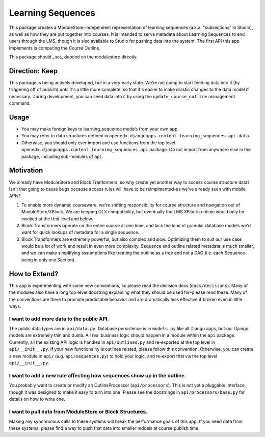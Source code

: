 ==================
Learning Sequences
==================

This package creates a ModuleStore-independent representation of learning
sequences (a.k.a. "subsections" in Studio), as well as how they are put together
into courses. It is intended to serve metadata about Learning Sequences to end
users through the LMS, though it is also available to Studio for pushing data
into the system. The first API this app implements is computing the Course
Outline.

This package should _not_ depend on the modulestore directly.

---------------
Direction: Keep
---------------

This package is being actively developed, but in a very early state. We're not
going to start feeding data into it (by triggering off of publish) until it's a
little more complete, so that it's easier to make drastic changes to the data
model if necessary. During development, you can seed data into it by using the
``update_course_outline`` management command.

-----
Usage
-----

* You may make foreign keys to learning_sequence models from your own app.
* You may refer to data structures defined in
  ``openedx.djangoapps.content.learning_sequences.api.data``.
* Otherwise, you should only ever import and use functions from the top level
  ``openedx.djangoapps.content.learning_sequences.api`` package. Do not import
  from anywhere else in the package, including sub-modules of ``api``.

----------
Motivation
----------

We already have ModuleStore and Block Tranformers, so why create yet another way
to access course structure data? Isn't that going to cause bugs because access
rules will have to be reimplmented–as we've already seen with mobile APIs?

1. To enable more dynamic courseware, we're shifting responsibility for
   course structure and navigation out of ModuleStore/XBlock. We are keeping OLX
   compatibility, but eventually the LMS XBlock runtime would only be invoked at
   the Unit level and below.
2. Block Transformers operate on the entire course at one time, and lack the
   kind of granular database models we'd want for quick lookups of metadata for
   a single sequence.
3. Block Transformers are extremely powerful, but also complex and slow.
   Optimizing them to suit our use case would be a lot of work and result in
   even more complexity. Sequence and outline related metadata is much smaller,
   and we can make simplifying assumptions like treating the outline as a tree
   and not a DAG (i.e. each Sequence being in only one Section).

--------------
How to Extend?
--------------

This app is experimenting with some new conventions, so please read the decision
docs (``docs/decisions``). Many of the modules also have a long top-level
docstring explaining what they should be used for–please read these. Many of the
conventions are there to promote predictable behavior and are dramatically less
effective if broken even in little ways.

I want to add more data to the public API.
==========================================

The public data types are in ``api/data.py``. Database persistence is in
``models.py`` like all Django apps, but our Django models are extremely thin and
dumb. All real business logic should happen in a module within the ``api``
package. Currently, all the existing API logic is handled in ``api/outlines.py``
and re-exported at the top level in ``api/__init__.py``. If your new
functionality is outlines related, please follow this convention. Otherwise, you
can create a new module in ``api/`` (e.g. ``api/sequences.py``) to hold your
logic, and re-export that via the top level ``api/__init__.py``.

I want to add a new rule affecting how sequences show up in the outline.
========================================================================

You probably want to create or modify an OutlineProcessor (``api/processors``).
This is not yet a pluggable interface, though it was designed to make it easy to
turn into one. Please see the docstrings in ``api/processors/base.py`` for
details on how to write one.

I want to pull data from ModuleStore or Block Structures.
=========================================================

Making any synchronous calls to these systems will break the performance goals
of this app. If you need data from these systems, please find a way to push that
data into smaller mdoels at course publish time.
